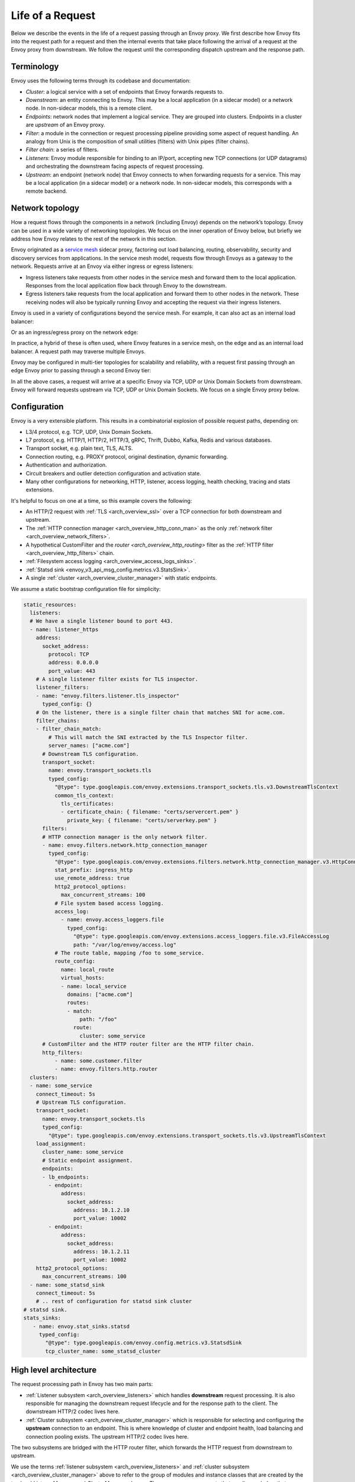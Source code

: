.. _life_of_a_request:

Life of a Request
=================

Below we describe the events in the life of a request passing through an Envoy proxy. We first
describe how Envoy fits into the request path for a request and then the internal events that take
place following the arrival of a request at the Envoy proxy from downstream. We follow the request
until the corresponding dispatch upstream and the response path.


Terminology
-----------

Envoy uses the following terms through its codebase and documentation:

* *Cluster*: a logical service with a set of endpoints that Envoy forwards requests to.
* *Downstream*: an entity connecting to Envoy. This may be a local application (in a sidecar model) or
  a network node. In non-sidecar models, this is a remote client.
* *Endpoints*: network nodes that implement a logical service. They are grouped into clusters.
  Endpoints in a cluster are *upstream* of an Envoy proxy.
* *Filter*: a module in the connection or request processing pipeline providing some aspect of
  request handling. An analogy from Unix is the composition of small utilities (filters) with Unix
  pipes (filter chains).
* *Filter chain*: a series of filters.
* *Listeners*: Envoy module responsible for binding to an IP/port, accepting new TCP connections (or
  UDP datagrams) and orchestrating the downstream facing aspects of request processing.
* *Upstream*: an endpoint (network node) that Envoy connects to when forwarding requests for a
  service. This may be a local application (in a sidecar model) or a network node. In non-sidecar
  models, this corresponds with a remote backend.

Network topology
----------------

How a request flows through the components in a network (including Envoy) depends on the network’s
topology. Envoy can be used in a wide variety of networking topologies. We focus on the inner
operation of Envoy below, but briefly we address how Envoy relates to the rest of the network in
this section.

Envoy originated as a `service mesh
<https://blog.envoyproxy.io/service-mesh-data-plane-vs-control-plane-2774e720f7fc>`_ sidecar proxy,
factoring out load balancing, routing, observability, security and discovery services from
applications. In the service mesh model, requests flow through Envoys as a gateway to the network.
Requests arrive at an Envoy via either ingress or egress listeners:

* Ingress listeners take requests from other nodes in the service mesh and forward them to the
  local application. Responses from the local application flow back through Envoy to the downstream.
* Egress listeners take requests from the local application and forward them to other nodes in the
  network. These receiving nodes will also be typically running Envoy and accepting the request via
  their ingress listeners.

.. image:: /_static/lor-topology-service-mesh.svg
   :width: 80%
   :align: center

.. image:: /_static/lor-topology-service-mesh-node.svg
   :width: 40%
   :align: center


Envoy is used in a variety of configurations beyond the service mesh. For example, it can also act
as an internal load balancer:

.. image:: /_static/lor-topology-ilb.svg
   :width: 65%
   :align: center

Or as an ingress/egress proxy on the network edge:

.. image:: /_static/lor-topology-edge.svg
   :width: 90%
   :align: center

In practice, a hybrid of these is often used, where Envoy features in a service mesh, on the edge
and as an internal load balancer. A request path may traverse multiple Envoys.

.. image:: /_static/lor-topology-hybrid.svg
   :width: 90%
   :align: center

Envoy may be configured in multi-tier topologies for scalability and reliability, with a request
first passing through an edge Envoy prior to passing through a second Envoy tier:

.. image:: /_static/lor-topology-tiered.svg
   :width: 80%
   :align: center

In all the above cases, a request will arrive at a specific Envoy via TCP, UDP or Unix Domain
Sockets from downstream. Envoy will forward requests upstream via TCP, UDP or Unix Domain Sockets.
We focus on a single Envoy proxy below.

Configuration
-------------

Envoy is a very extensible platform. This results in a combinatorial explosion of possible request
paths, depending on:

* L3/4 protocol, e.g. TCP, UDP, Unix Domain Sockets.
* L7 protocol, e.g. HTTP/1, HTTP/2, HTTP/3, gRPC, Thrift, Dubbo, Kafka, Redis and various databases.
* Transport socket, e.g. plain text, TLS, ALTS.
* Connection routing, e.g. PROXY protocol, original destination, dynamic forwarding.
* Authentication and authorization.
* Circuit breakers and outlier detection configuration and activation state.
* Many other configurations for networking, HTTP, listener, access logging, health checking, tracing
  and stats extensions.

It's helpful to focus on one at a time, so this example covers the following:

* An HTTP/2 request with :ref:`TLS <arch_overview_ssl>` over a TCP connection for both downstream
  and upstream.
* The :ref:`HTTP connection manager <arch_overview_http_conn_man>` as the only :ref:`network filter
  <arch_overview_network_filters>`.
* A hypothetical CustomFilter and the `router <arch_overview_http_routing>` filter as the :ref:`HTTP
  filter <arch_overview_http_filters>` chain.
* :ref:`Filesystem access logging <arch_overview_access_logs_sinks>`.
* :ref:`Statsd sink <envoy_v3_api_msg_config.metrics.v3.StatsSink>`.
* A single :ref:`cluster <arch_overview_cluster_manager>` with static endpoints.

We assume a static bootstrap configuration file for simplicity:

.. code-block:: yaml

  static_resources:
    listeners:
    # We have a single listener bound to port 443.
    - name: listener_https
      address:
        socket_address:
          protocol: TCP
          address: 0.0.0.0
          port_value: 443
      # A single listener filter exists for TLS inspector.
      listener_filters:
      - name: "envoy.filters.listener.tls_inspector"
        typed_config: {}
      # On the listener, there is a single filter chain that matches SNI for acme.com.
      filter_chains:
      - filter_chain_match:
          # This will match the SNI extracted by the TLS Inspector filter.
          server_names: ["acme.com"]
        # Downstream TLS configuration.
        transport_socket:
          name: envoy.transport_sockets.tls
          typed_config:
            "@type": type.googleapis.com/envoy.extensions.transport_sockets.tls.v3.DownstreamTlsContext
            common_tls_context:
              tls_certificates:
              - certificate_chain: { filename: "certs/servercert.pem" }
                private_key: { filename: "certs/serverkey.pem" }
        filters:
        # HTTP connection manager is the only network filter.
        - name: envoy.filters.network.http_connection_manager
          typed_config:
            "@type": type.googleapis.com/envoy.extensions.filters.network.http_connection_manager.v3.HttpConnectionManager
            stat_prefix: ingress_http
            use_remote_address: true
            http2_protocol_options:
              max_concurrent_streams: 100
            # File system based access logging.
            access_log:
              - name: envoy.access_loggers.file
                typed_config:
                  "@type": type.googleapis.com/envoy.extensions.access_loggers.file.v3.FileAccessLog
                  path: "/var/log/envoy/access.log"
            # The route table, mapping /foo to some_service.
            route_config:
              name: local_route
              virtual_hosts:
              - name: local_service
                domains: ["acme.com"]
                routes:
                - match:
                    path: "/foo"
                  route:
                    cluster: some_service
        # CustomFilter and the HTTP router filter are the HTTP filter chain.
        http_filters:
            - name: some.customer.filter
            - name: envoy.filters.http.router
    clusters:
    - name: some_service
      connect_timeout: 5s
      # Upstream TLS configuration.
      transport_socket:
        name: envoy.transport_sockets.tls
        typed_config:
          "@type": type.googleapis.com/envoy.extensions.transport_sockets.tls.v3.UpstreamTlsContext
      load_assignment:
        cluster_name: some_service
        # Static endpoint assignment.
        endpoints:
        - lb_endpoints:
          - endpoint:
              address:
                socket_address:
                  address: 10.1.2.10
                  port_value: 10002
          - endpoint:
              address:
                socket_address:
                  address: 10.1.2.11
                  port_value: 10002
      http2_protocol_options:
        max_concurrent_streams: 100
    - name: some_statsd_sink
      connect_timeout: 5s
      # .. rest of configuration for statsd sink cluster
  # statsd sink.
  stats_sinks:
     - name: envoy.stat_sinks.statsd
       typed_config:
         "@type": type.googleapis.com/envoy.config.metrics.v3.StatsdSink
         tcp_cluster_name: some_statsd_cluster

High level architecture
-----------------------

The request processing path in Envoy has two main parts:

* :ref:`Listener subsystem <arch_overview_listeners>` which handles **downstream** request
  processing. It is also responsible for managing the downstream request lifecycle and for the
  response path to the client. The downstream HTTP/2 codec lives here.
* :ref:`Cluster subsystem <arch_overview_cluster_manager>` which is responsible for selecting and
  configuring the **upstream** connection to an endpoint. This is where knowledge of cluster and
  endpoint health, load balancing and connection pooling exists. The upstream HTTP/2 codec lives
  here.

The two subsystems are bridged with the HTTP router filter, which forwards the HTTP request from
downstream to upstream.

.. image:: /_static/lor-architecture.svg
   :width: 80%
   :align: center

We use the terms :ref:`listener subsystem <arch_overview_listeners>` and :ref:`cluster subsystem
<arch_overview_cluster_manager>` above to refer to the group of modules and instance classes that
are created by the top level `ListenerManager` and `ClusterManager` classes. There are many
components that we discuss below that are instantiated before and during the course of a request by
these management systems, for example listeners, filter chains, codecs, connection pools and load
balancing data structures.

Envoy has an `event-based thread model
<https://blog.envoyproxy.io/envoy-threading-model-a8d44b922310>`_. A main thread is responsible for
the server lifecycle, configuration processing, stats, etc. and some number of :ref:`worker threads
<arch_overview_threading>` process requests. All threads operate around an event loop (`libevent
<https://libevent.org/>`_) and any given downstream TCP connection (including all the multiplexed
streams on it) will be handled by exactly one worker thread for its lifetime. Each worker thread
maintains its own pool of TCP connections to upstream endpoints. :ref:`UDP
<arch_overview_listeners_udp>` handling makes use of SO_REUSEPORT to have the kernel consistently
hash the source/destination IP:port tuples to the same worker thread. UDP filter state is shared for
a given worker thread, with the filter responsible for providing session semantics as needed. This
is in contrast to the connection oriented TCP filters we discuss below, where filter state exists on
a per connection and, in the case of HTTP filters, per-request basis.

Worker threads rarely share state and operate in a trivially parallel fashion. This threading model
enables scaling to very high core count CPUs.

Request flow
------------

Overview
^^^^^^^^

A brief outline of the life cycle of a request and response using the example configuration above:

1. A TCP connection from downstream is accepted by an Envoy :ref:`listener
   <arch_overview_listeners>` running on a :ref:`worker thread <arch_overview_threading>`.
2. The :ref:`listener filter <arch_overview_listener_filters>` chain is created and runs. It can
   provide SNI and other pre-TLS info. Once completed, the listener will match a network filter
   chain. Each listener may have multiple filter chains which match on some combination of
   destination IP CIDR range, SNI, ALPN, source ports, etc. A transport socket, in our case the TLS
   transport socket, is associated with this filter chain.
3. On network reads, the :ref:`TLS <arch_overview_ssl>` transport socket decrypts the data read from
   the TCP connection to a decrypted data stream for further processing.
4. The :ref:`network filter <arch_overview_network_filters>` chain is created and runs. The most
   important filter for HTTP is the HTTP connection manager, which is the last network filter in the
   chain.
5. The HTTP/2 codec in :ref:`HTTP connection manager <arch_overview_http_conn_man>` deframes and
   demultiplexes the decrypted data stream from the TLS connection to a number of independent HTTP
   streams. Each HTTP stream handles a single request and response.
6. For each HTTP stream, an :ref:`HTTP filter <arch_overview_http_filters>` chain is created and
   runs. The request first passes through CustomFilter which may read and modify the request. The
   most important HTTP filter is the router filter which sits at the end of the HTTP filter chain.
   When `decodeHeaders` is invoked on the router filter, the route is selected and a cluster is
   picked. The request headers on the stream are forwarded to an upstream endpoint in that cluster.
   The :ref:`router <arch_overview_http_routing>` filter obtains an HTTP :ref:`connection pool
   <arch_overview_conn_pool>` from the cluster manager for the matched cluster to do this.
7. Cluster specific :ref:`load balancing <arch_overview_load_balancing>` is performed to find an
   endpoint. The cluster’s circuit breakers are checked to determine if a new stream is allowed. A
   new connection to the endpoint is created if the endpoint's connection pool is empty or lacks
   capacity.
8. The upstream endpoint connection's HTTP/2 codec multiplexes and frames the request’s stream with
   any other streams going to that upstream over a single TCP connection.
9. The upstream endpoint connection's TLS transport socket encrypts these bytes and writes them to a
   TCP socket for the upstream connection.
10. The request, consisting of headers, and optional body and trailers, is proxied upstream, and the
    response is proxied downstream. The response passes through the HTTP filters in the
    :ref:`opposite order <arch_overview_http_filters_ordering>` from the request, starting at the
    router filter and passing through CustomFilter, before being sent downstream.
11. When the response is complete, the stream is destroyed. Post-request processing will update
    stats, write to the access log and finalize trace spans.

We elaborate on each of these steps in the sections below.

1. Listener TCP accept
^^^^^^^^^^^^^^^^^^^^^^

.. image:: /_static/lor-listeners.svg
   :width: 90%
   :align: center

The *ListenerManager* is responsible for taking configuration representing :ref:`listeners
<arch_overview_listeners>` and instantiating a number of *Listener* instances bound to their
respective IP/ports. Listeners may be in one of three states:

* *Warming*: the listener is waiting for configuration dependencies (e.g. route configuration,
  dynamic secrets). The listener is not yet ready to accept TCP connections.
* *Active*: the listener is bound to its IP/port and accepts TCP connections.
* *Draining*: the listener no longer accepts new TCP connections while its existing TCP connections
  are allowed to continue for a drain period.

Each :ref:`worker thread <arch_overview_threading>` maintains its own *Listener* instance for each
of the configured listeners. Each listener may bind to the same port via SO_REUSEPORT or share a
single socket bound to this port. When a new TCP connection arrives, the kernel decides which
worker thread will accept the connection and the *Listener* for this worker thread will have its
``Server::ConnectionHandlerImpl::ActiveTcpListener::onAccept()`` callback invoked.

2. Listener filter chains and network filter chain matching
^^^^^^^^^^^^^^^^^^^^^^^^^^^^^^^^^^^^^^^^^^^^^^^^^^^^^^^^^^^

The worker thread’s *Listener* then creates and runs the :ref:`listener filter
<arch_overview_listener_filters>` chain. Filter chains are created by applying each filter’s *filter
factory*. The factory is aware of the filter’s configuration and creates a new instance of the
filter for each connection or stream.

In the case of our TLS listener configuration, the listener filter chain consists of the :ref:`TLS
inspector <config_listener_filters_tls_inspector>` filter
(``envoy.filters.listener.tls_inspector``). This filter examines the initial TLS handshake and
extracts the server name (SNI). The SNI is then made available for filter chain matching. While the
TLS inspector appears explicitly in the listener filter chain configuration, Envoy is also capable
of inserting this automatically whenever there is a need for SNI (or ALPN) in a listener’s filter
chain.

.. image:: /_static/lor-listener-filters.svg
   :width: 80%
   :align: center

The TLS inspector filter implements the :repo:`ListenerFilter <include/envoy/network/filter.h>`
interface. All filter interfaces, whether listener or network/HTTP, require that filters implement
callbacks for specific connection or stream events. In the case of `ListenerFilter`, this is:


.. code-block:: cpp

  virtual FilterStatus onAccept(ListenerFilterCallbacks& cb) PURE;

``onAccept()`` allows a filter to run during the TCP accept processing. The ``FilterStatus``
returned by the callback controls how the listener filter chain will continue. Listener filters may
pause the filter chain and then later resume, e.g. in response to an RPC made to another service.

Information extracted from the listener filters and connection properties is then used to match a
filter chain, giving the network filter chain and transport socket that will be used to handle the
connection.

.. image:: /_static/lor-filter-chain-match.svg
   :width: 50%
   :align: center

.. _life_of_a_request_tls_decryption:

3. TLS transport socket decryption
^^^^^^^^^^^^^^^^^^^^^^^^^^^^^^^^^^

Envoy offers pluggable transport sockets via the
:repo:`TransportSocket <include/envoy/network/transport_socket.h>`
extension interface. Transport sockets follow the lifecycle events of a TCP connection and
read/write into network buffers. Some key methods that transport sockets must implement are:

.. code-block:: cpp

  virtual void onConnected() PURE;
  virtual IoResult doRead(Buffer::Instance& buffer) PURE;
  virtual IoResult doWrite(Buffer::Instance& buffer, bool end_stream) PURE;
  virtual void closeSocket(Network::ConnectionEvent event) PURE;

When data is available on a TCP connection, ``Network::ConnectionImpl::onReadReady()`` invokes the
:ref:`TLS <arch_overview_ssl>` transport socket via ``SslSocket::doRead()``. The transport socket
then performs a TLS handshake on the TCP connection. When the handshake completes,
``SslSocket::doRead()`` provides a decrypted byte stream to an instance of
``Network::FilterManagerImpl``, responsible for managing the network filter chain.

.. image:: /_static/lor-transport-socket.svg
   :width: 80%
   :align: center

It’s important to note that no operation, whether it’s a TLS handshake or a pause of a filter
pipeline is truly blocking. Since Envoy is event-based, any situation in which processing requires
additional data will lead to early event completion and yielding of the CPU to another event. When
the network makes more data available to read, a read event will trigger the resumption of a TLS
handshake.

4. Network filter chain processing
^^^^^^^^^^^^^^^^^^^^^^^^^^^^^^^^^^

As with the listener filter chain, Envoy, via `Network::FilterManagerImpl`, will instantiate a
series of :ref:`network filters <arch_overview_network_filters>` from their filter factories. The
instance is fresh for each new connection. Network filters, like transport sockets, follow TCP
lifecycle events and are invoked as data becomes available from the transport socket.

.. image:: /_static/lor-network-filters.svg
   :width: 80%
   :align: center

Network filters are composed as a pipeline, unlike transport sockets which are one-per-connection.
Network filters come in three varieties:

* :repo:`ReadFilter <include/envoy/network/filter.h>` implementing ``onData()``, called when data is
  available from the connection (due to some request).
* :repo:`WriteFilter <include/envoy/network/filter.h>` implementing ``onWrite()``, called when data
  is about to be written to the connection (due to some response).
* :repo:`Filter <include/envoy/network/filter.h>` implementing both *ReadFilter* and *WriteFilter*.

The method signatures for the key filter methods are:

.. code-block:: cpp

  virtual FilterStatus onNewConnection() PURE;
  virtual FilterStatus onData(Buffer::Instance& data, bool end_stream) PURE;
  virtual FilterStatus onWrite(Buffer::Instance& data, bool end_stream) PURE;

As with the listener filter, the ``FilterStatus`` allows filters to pause execution of the filter
chain. For example, if a rate limiting service needs to be queried, a rate limiting network filter
would return ``Network::FilterStatus::StopIteration`` from ``onData()`` and later invoke
``continueReading()`` when the query completes.

The last network filter for a listener dealing with HTTP is :ref:`HTTP connection manager
<arch_overview_http_conn_man>` (HCM). This is responsible for creating the HTTP/2 codec and managing
the HTTP filter chain. In our example, this is the only network filter. An example network filter
chain making use of multiple network filters would look like:

.. image:: /_static/lor-network-read.svg
   :width: 80%
   :align: center

On the response path, the network filter chain is executed in the reverse order to the request path.

.. image:: /_static/lor-network-write.svg
   :width: 80%
   :align: center

.. _life_of_a_request_http2_decoding:

5. HTTP/2 codec decoding
^^^^^^^^^^^^^^^^^^^^^^^^

The HTTP/2 codec in Envoy is based on `nghttp2 <https://nghttp2.org/>`_. It is invoked by the HCM
with plaintext bytes from the TCP connection (after network filter chain transformation). The codec
decodes the byte stream as a series of HTTP/2 frames and demultiplexes the connection into a number
of independent HTTP streams. Stream multiplexing is a key feature in HTTP/2, providing significant
performance advantages over HTTP/1. Each HTTP stream handles a single request and response.

The codec is also responsible for handling HTTP/2 setting frames and both stream and connection
level :repo:`flow control <source/docs/flow_control.md>`.

The codecs are responsible for abstracting the specifics of the HTTP connection, presenting a
standard view to the HTTP connection manager and HTTP filter chain of a connection split into
streams, each with request/response headers/body/trailers. This is true regardless of whether the
protocol is HTTP/1, HTTP/2 or HTTP/3.

6. HTTP filter chain processing
^^^^^^^^^^^^^^^^^^^^^^^^^^^^^^^

For each HTTP stream, the HCM instantiates an :ref:`HTTP filter <arch_overview_http_filters>` chain,
following the pattern established above for listener and network filter chains.

.. image:: /_static/lor-http-filters.svg
   :width: 80%
   :align: center

There are three kinds of HTTP filter interfaces:

* :repo:`StreamDecoderFilter <include/envoy/http/filter.h>` with callbacks for request processing.
* :repo:`StreamEncoderFilter <include/envoy/http/filter.h>` with callbacks for response processing.
* :repo:`StreamFilter <include/envoy/http/filter.h>` implementing both `StreamDecoderFilter` and
  `StreamEncoderFilter`.

Looking at the decoder filter interface:

.. code-block:: cpp

  virtual FilterHeadersStatus decodeHeaders(RequestHeaderMap& headers, bool end_stream) PURE;
  virtual FilterDataStatus decodeData(Buffer::Instance& data, bool end_stream) PURE;
  virtual FilterTrailersStatus decodeTrailers(RequestTrailerMap& trailers) PURE;

Rather than operating on connection buffers and events, HTTP filters follow the lifecycle of an HTTP
request, e.g. ``decodeHeaders()`` takes HTTP headers as an argument rather than a byte buffer. The
returned ``FilterStatus`` provides, as with network and listener filters, the ability to manage filter
chain control flow.

When the HTTP/2 codec makes available the HTTP requests headers, these are first passed to
``decodeHeaders()`` in CustomFilter. If the returned ``FilterHeadersStatus`` is ``Continue``, HCM
then passes the headers (possibly mutated by CustomFilter) to the router filter.

Decoder and encoder-decoder filters are executed on the request path. Encoder and encoder-decoder
filters are executed on the response path, in :ref:`reverse direction
<arch_overview_http_filters_ordering>`. Consider the following example filter chain:

.. image:: /_static/lor-http.svg
   :width: 80%
   :align: center

The request path will look like:

.. image:: /_static/lor-http-decode.svg
   :width: 80%
   :align: center

While the response path will look like:

.. image:: /_static/lor-http-encode.svg
   :width: 80%
   :align: center

When ``decodeHeaders()`` is invoked on the :ref:`router <arch_overview_http_routing>` filter, the
route selection is finalized and a cluster is picked. The HCM selects a route from its
``RouteConfiguration`` at the start of HTTP filter chain execution. This is referred to as the
*cached route*. Filters may modify headers and cause a new route to be selected, by asking HCM to
clear the route cache and requesting HCM to reevaluate the route selection. When the router filter
is invoked, the route is finalized. The selected route’s configuration will point at an upstream
cluster name. The router filter then asks the `ClusterManager` for an HTTP :ref:`connection pool
<arch_overview_conn_pool>` for the cluster. This involves load balancing and the connection pool,
discussed in the next section.

.. image:: /_static/lor-route-config.svg
   :width: 70%
   :align: center

The resulting HTTP connection pool is used to build an `UpstreamRequest` object in the router, which
encapsulates the HTTP encoding and decoding callback methods for the upstream HTTP request. Once a
stream is allocated on a connection in the HTTP connection pool, the request headers are forwarded
to the upstream endpoint by the invocation of ``UpstreamRequest::encoderHeaders()``.

The router filter is responsible for all aspects of upstream request lifecycle management on the
stream allocated from the HTTP connection pool. It also is responsible for request timeouts, retries
and affinity.

7. Load balancing
^^^^^^^^^^^^^^^^^

Each cluster has a :ref:`load balancer <arch_overview_load_balancing>` which picks an endpoint when
a new request arrives. There are a variety of load balancing algorithms that Envoy supports, e.g.
weighted round-robin, Maglev, least-loaded, random. Load balancers obtain their effective
assignments from a combination of static bootstrap configuration, DNS, dynamic xDS (the CDS and EDS
discovery services) and active/passive health checks. Further details on how load balancing works in
Envoy are provided in the :ref:`load balancing documentation <arch_overview_load_balancing>`.

Once an endpoint is selected, the :ref:`connection pool <arch_overview_conn_pool>` for this endpoint is used to find a connection to
forward the request on. If no connection to the host exists, or all connections are at their maximum
concurrent stream limit, a new connection is established and placed in the connection pool, unless
the circuit breaker for maximum connections for the cluster has tripped. If a maximum lifetime
stream limit for a connection is configured and reached, a new connection is allocated in the pool
and the affected HTTP/2 connection is drained. Other circuit breakers, e.g. maximum concurrent
requests to a cluster are also checked. See :repo:`circuit breakers
<arch_overview_circuit_breakers>` and :ref:`connection pools <arch_overview_conn_pool>` for further
details.

.. image:: /_static/lor-lb.svg
   :width: 80%
   :align: center

8. HTTP/2 codec encoding
^^^^^^^^^^^^^^^^^^^^^^^^

The selected connection's HTTP/2 codec multiplexes the request stream with any other streams going
to the same upstream over a single TCP connection. This is the reverse of :ref:`HTTP/2 codec
decoding <life_of_a_request_http2_decoding>`.

As with the downstream HTTP/2 codec, the upstream codec is responsible for taking Envoy’s standard
abstraction of HTTP, i.e. multiple streams multiplexed on a single connection with request/response
headers/body/trailers, and mapping this to the specifics of HTTP/2 by generating a series of HTTP/2
frames.

9. TLS transport socket encryption
^^^^^^^^^^^^^^^^^^^^^^^^^^^^^^^^^^

The upstream endpoint connection's TLS transport socket encrypts the bytes from the HTTP/2 codec
output and writes them to a TCP socket for the upstream connection. As with :ref:`TLS transport
socket decryption <life_of_a_request_tls_decryption>`, in our example the cluster has a transport
socket configured that provides TLS transport security. The same interfaces exist for upstream and
downstream transport socket extensions.

.. image:: /_static/lor-client.svg
   :width: 70%
   :align: center

10. Response path and HTTP lifecycle
^^^^^^^^^^^^^^^^^^^^^^^^^^^^^^^^^^^^

The request, consisting of headers, and optional body and trailers, is proxied upstream, and the
response is proxied downstream. The response passes through the HTTP and network filters in the
:ref:`opposite order <arch_overview_http_filters_ordering>`. from the request.

Various callbacks for decoder/encoder request lifecycle events will be invoked in HTTP filters, e.g.
when response trailers are being forwarded or the request body is streamed. Similarly, read/write
network filters will also have their respective callbacks invoked as data continues to flow in both
directions during a request.

:ref:`Outlier detection <arch_overview_outlier_detection>` status for the endpoint is revised as the
request progresses.

A request completes when the upstream response reaches its end-of-stream, i.e. when trailers or the
response header/body with end-stream set are received. This is handled in
``Router::Filter::onUpstreamComplete()``.

It is possible for a request to terminate early. This may be due to (but not limited to):

* Request timeout.
* Upstream endpoint steam reset.
* HTTP filter stream reset.
* Circuit breaking.
* Unavailability of upstream resources, e.g. missing a cluster for a route.
* No healthy endpoints.
* DoS protection.
* HTTP protocol violations.
* Local reply from either the HCM or an HTTP filter. E.g. a rate limit HTTP filter returning a 429
  response.

If any of these occur, Envoy may either send an internally generated response, if upstream response
headers have not yet been sent, or will reset the stream, if response headers have already been
forwarded downstream. The Envoy :ref:`debugging FAQ <faq_overview_debug>` has further information on
interpreting these early stream terminations.

11. Post-request processing
^^^^^^^^^^^^^^^^^^^^^^^^^^^

Once a request completes, the stream is destroyed. The following also takes places:

* The post-request :ref:`statistics <arch_overview_statistics>` are updated (e.g. timing, active
  requests, upgrades, health checks). Some statistics are updated earlier however, during request
  processing. Stats are not written to the stats :ref:`sink
  <envoy_v3_api_field_config.bootstrap.v3.Bootstrap.stats_sinks>` at this point, they are batched
  and written by the main thread periodically. In our example this is a statsd sink.
* :ref:`Access logs <arch_overview_access_logs>` are written to the access log :ref:`sinks
  <arch_overview_access_logs_sinks>`. In our example this is a file access log.
* :ref:`Trace <arch_overview_tracing>` spans are finalized. If our example request was traced, a
  trace span, describing the duration and details of the request would be created by the HCM when
  processing request headers and then finalized by the HCM during post-request processing.
